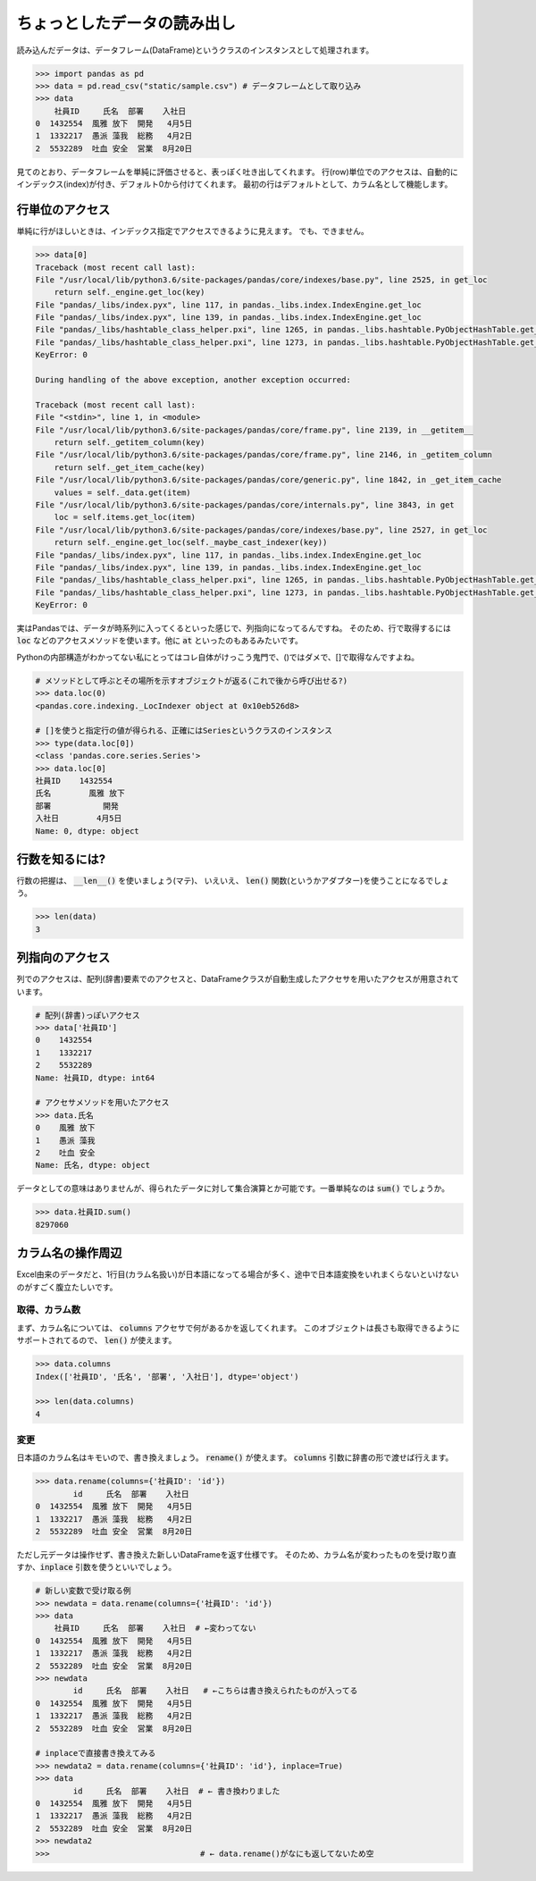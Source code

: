 .. _axis-access:

ちょっとしたデータの読み出し
=============================

読み込んだデータは、データフレーム(DataFrame)というクラスのインスタンスとして処理されます。

.. code-block:: python

    >>> import pandas as pd
    >>> data = pd.read_csv("static/sample.csv") # データフレームとして取り込み
    >>> data
        社員ID     氏名  部署    入社日
    0  1432554  風雅 放下  開発   4月5日
    1  1332217  愚派 藻我  総務   4月2日
    2  5532289  吐血 安全  営業  8月20日

見てのとおり、データフレームを単純に評価させると、表っぽく吐き出してくれます。
行(row)単位でのアクセスは、自動的にインデックス(index)が付き、デフォルト0から付けてくれます。
最初の行はデフォルトとして、カラム名として機能します。

.. _access_row:

行単位のアクセス
---------------------

単純に行がほしいときは、インデックス指定でアクセスできるように見えます。
でも、できません。

.. code-block:: python3

    >>> data[0]
    Traceback (most recent call last):
    File "/usr/local/lib/python3.6/site-packages/pandas/core/indexes/base.py", line 2525, in get_loc
        return self._engine.get_loc(key)
    File "pandas/_libs/index.pyx", line 117, in pandas._libs.index.IndexEngine.get_loc
    File "pandas/_libs/index.pyx", line 139, in pandas._libs.index.IndexEngine.get_loc
    File "pandas/_libs/hashtable_class_helper.pxi", line 1265, in pandas._libs.hashtable.PyObjectHashTable.get_item
    File "pandas/_libs/hashtable_class_helper.pxi", line 1273, in pandas._libs.hashtable.PyObjectHashTable.get_item
    KeyError: 0

    During handling of the above exception, another exception occurred:

    Traceback (most recent call last):
    File "<stdin>", line 1, in <module>
    File "/usr/local/lib/python3.6/site-packages/pandas/core/frame.py", line 2139, in __getitem__
        return self._getitem_column(key)
    File "/usr/local/lib/python3.6/site-packages/pandas/core/frame.py", line 2146, in _getitem_column
        return self._get_item_cache(key)
    File "/usr/local/lib/python3.6/site-packages/pandas/core/generic.py", line 1842, in _get_item_cache
        values = self._data.get(item)
    File "/usr/local/lib/python3.6/site-packages/pandas/core/internals.py", line 3843, in get
        loc = self.items.get_loc(item)
    File "/usr/local/lib/python3.6/site-packages/pandas/core/indexes/base.py", line 2527, in get_loc
        return self._engine.get_loc(self._maybe_cast_indexer(key))
    File "pandas/_libs/index.pyx", line 117, in pandas._libs.index.IndexEngine.get_loc
    File "pandas/_libs/index.pyx", line 139, in pandas._libs.index.IndexEngine.get_loc
    File "pandas/_libs/hashtable_class_helper.pxi", line 1265, in pandas._libs.hashtable.PyObjectHashTable.get_item
    File "pandas/_libs/hashtable_class_helper.pxi", line 1273, in pandas._libs.hashtable.PyObjectHashTable.get_item
    KeyError: 0

実はPandasでは、データが時系列に入ってくるといった感じで、列指向になってるんですね。
そのため、行で取得するには :code:`loc` などのアクセスメソッドを使います。他に :code:`at` といったのもあるみたいです。

Pythonの内部構造がわかってない私にとってはコレ自体がけっこう鬼門で、()ではダメで、[]で取得なんですよね。

.. code:: python

    # メソッドとして呼ぶとその場所を示すオブジェクトが返る(これで後から呼び出せる?)
    >>> data.loc(0)
    <pandas.core.indexing._LocIndexer object at 0x10eb526d8>

    # []を使うと指定行の値が得られる、正確にはSeriesというクラスのインスタンス
    >>> type(data.loc[0])
    <class 'pandas.core.series.Series'>
    >>> data.loc[0]
    社員ID    1432554
    氏名        風雅 放下
    部署           開発
    入社日        4月5日
    Name: 0, dtype: object

.. _access_numrows:

行数を知るには?
-----------------

行数の把握は、 :code:`__len__()` を使いましょう(マテ)、
いえいえ、 :code:`len()` 関数(というかアダプター)を使うことになるでしょう。

.. code-block:: python

    >>> len(data)
    3

.. _access_column:

列指向のアクセス
--------------------

列でのアクセスは、配列(辞書)要素でのアクセスと、DataFrameクラスが自動生成したアクセサを用いたアクセスが用意されています。

.. code-block:: python3

    # 配列(辞書)っぽいアクセス
    >>> data['社員ID']
    0    1432554
    1    1332217
    2    5532289
    Name: 社員ID, dtype: int64

    # アクセサメソッドを用いたアクセス
    >>> data.氏名
    0    風雅 放下
    1    愚派 藻我
    2    吐血 安全
    Name: 氏名, dtype: object

データとしての意味はありませんが、得られたデータに対して集合演算とか可能です。一番単純なのは :code:`sum()` でしょうか。

.. code-block:: python3

    >>> data.社員ID.sum()
    8297060

.. _rename_columns:

カラム名の操作周辺
-----------------------

Excel由来のデータだと、1行目(カラム名扱い)が日本語になってる場合が多く、途中で日本語変換をいれまくらないといけないのがすごく腹立たしいです。

取得、カラム数
....................

まず、カラム名については、 :code:`columns` アクセサで何があるかを返してくれます。
このオブジェクトは長さも取得できるようにサポートされてるので、 :code:`len()` が使えます。

.. code-block:: python3

    >>> data.columns
    Index(['社員ID', '氏名', '部署', '入社日'], dtype='object')

    >>> len(data.columns)
    4

変更
........

日本語のカラム名はキモいので、書き換えましょう。
:code:`rename()` が使えます。 :code:`columns` 引数に辞書の形で渡せば行えます。

.. code-block:: python3

    >>> data.rename(columns={'社員ID': 'id'})
            id     氏名  部署    入社日
    0  1432554  風雅 放下  開発   4月5日
    1  1332217  愚派 藻我  総務   4月2日
    2  5532289  吐血 安全  営業  8月20日

ただし元データは操作せず、書き換えた新しいDataFrameを返す仕様です。
そのため、カラム名が変わったものを受け取り直すか、:code:`inplace` 引数を使うといいでしょう。

.. code-block:: python3

    # 新しい変数で受け取る例
    >>> newdata = data.rename(columns={'社員ID': 'id'})
    >>> data
        社員ID     氏名  部署    入社日  # ←変わってない
    0  1432554  風雅 放下  開発   4月5日
    1  1332217  愚派 藻我  総務   4月2日
    2  5532289  吐血 安全  営業  8月20日
    >>> newdata
            id     氏名  部署    入社日   # ←こちらは書き換えられたものが入ってる
    0  1432554  風雅 放下  開発   4月5日
    1  1332217  愚派 藻我  総務   4月2日
    2  5532289  吐血 安全  営業  8月20日

    # inplaceで直接書き換えてみる
    >>> newdata2 = data.rename(columns={'社員ID': 'id'}, inplace=True)
    >>> data
            id     氏名  部署    入社日  # ← 書き換わりました
    0  1432554  風雅 放下  開発   4月5日
    1  1332217  愚派 藻我  総務   4月2日
    2  5532289  吐血 安全  営業  8月20日
    >>> newdata2
    >>>                                # ← data.rename()がなにも返してないため空

